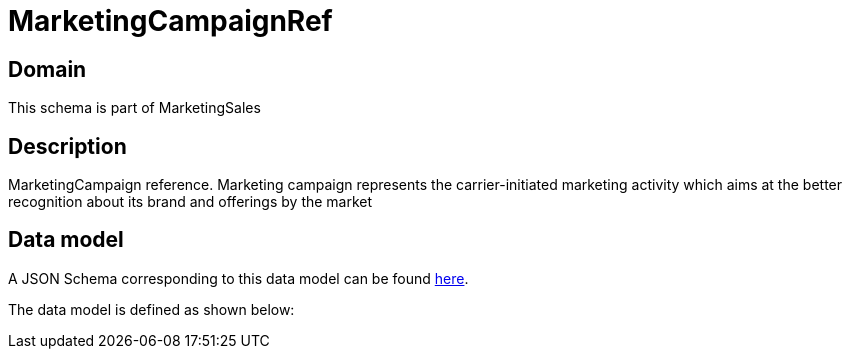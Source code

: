 = MarketingCampaignRef

[#domain]
== Domain

This schema is part of MarketingSales

[#description]
== Description
MarketingCampaign reference. Marketing campaign represents the carrier-initiated marketing activity which aims at the better recognition about its brand and offerings by the market


[#data_model]
== Data model

A JSON Schema corresponding to this data model can be found https://tmforum.org[here].

The data model is defined as shown below:

